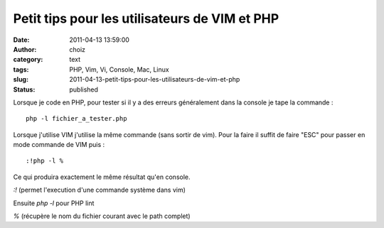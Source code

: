 Petit tips pour les utilisateurs de VIM et PHP
##############################################
:date: 2011-04-13 13:59:00
:author: choiz
:category: text
:tags: PHP, Vim, Vi, Console, Mac, Linux
:slug: 2011-04-13-petit-tips-pour-les-utilisateurs-de-vim-et-php
:status: published

Lorsque je code en PHP, pour tester si il y a des erreurs généralement dans la
console je tape la commande : ::

    php -l fichier_a_tester.php

Lorsque j'utilise VIM j'utilise la même commande (sans sortir de vim). Pour la
faire il suffit de faire "ESC" pour passer en mode commande de VIM puis : ::

    :!php -l %

Ce qui produira exactement le même résultat qu'en console.

`:!` (permet l'execution d'une commande système dans vim)

Ensuite `php -l` pour PHP lint

`%` (récupère le nom du fichier courant avec le path complet)

